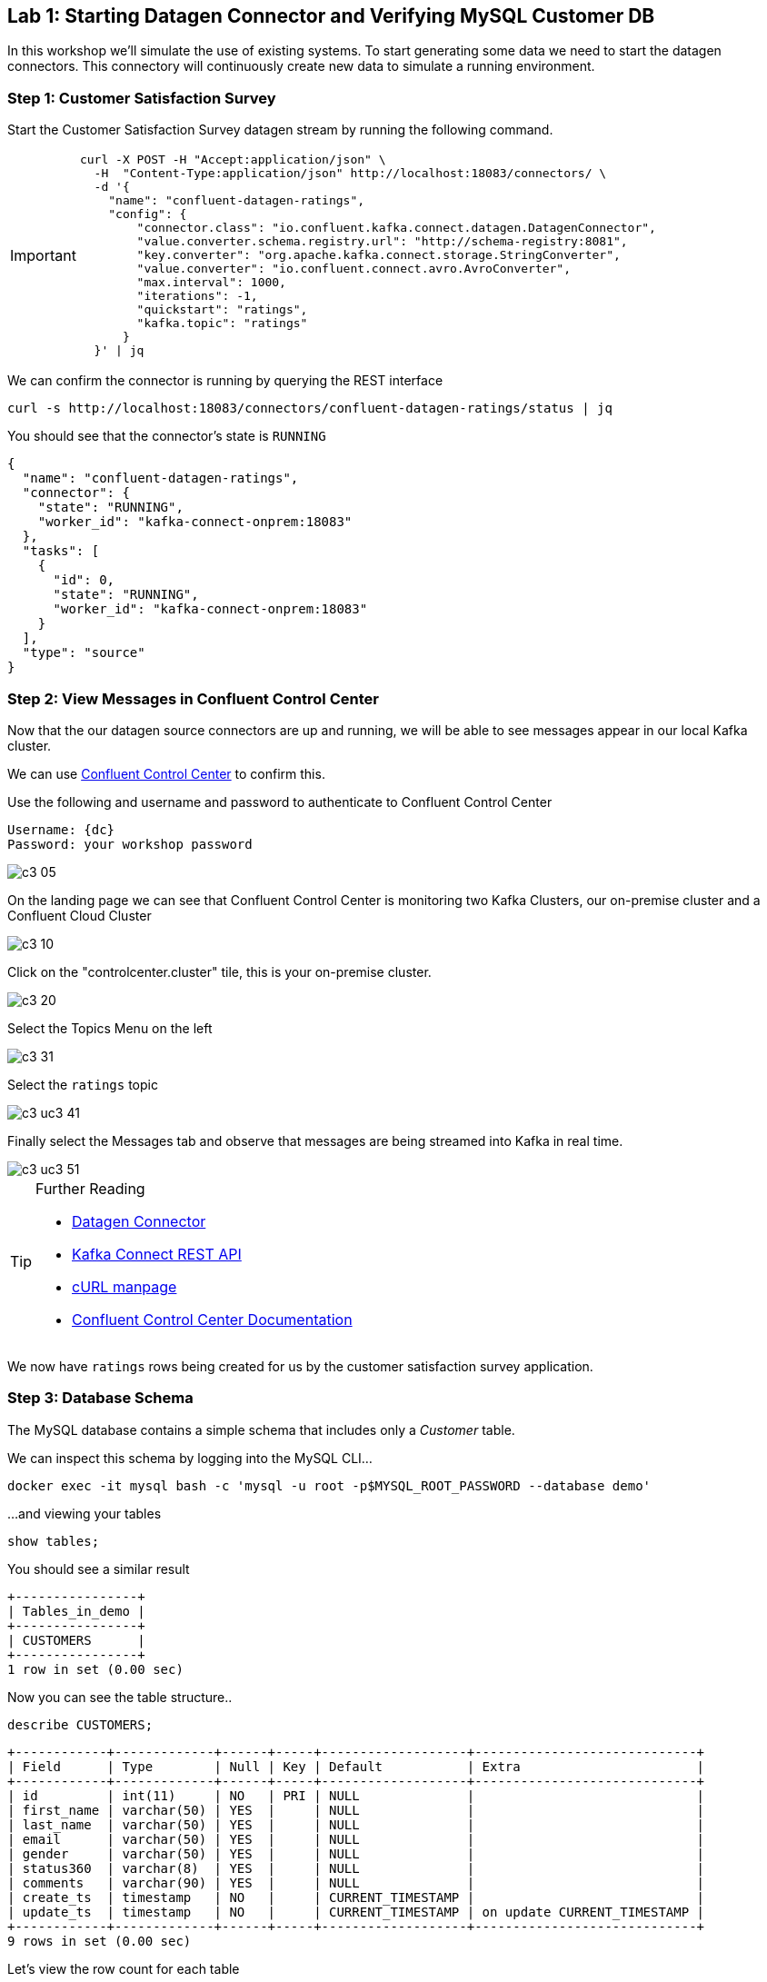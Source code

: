 == Lab {counter:labs}: Starting Datagen Connector and Verifying MySQL Customer DB 

In this workshop we'll simulate the use of existing systems. To start generating some data we need to start the datagen connectors. This connectory will continuously create new data to simulate a running environment. 

=== Step {counter:steps-uc3}: Customer Satisfaction Survey

Start the Customer Satisfaction Survey datagen stream by running the following command.

[IMPORTANT]
====
[source,subs="attributes"]
----
curl -X POST -H "Accept:application/json" \
  -H  "Content-Type:application/json" http://localhost:18083/connectors/ \
  -d '{
    "name": "confluent-datagen-ratings",
    "config": {
        "connector.class": "io.confluent.kafka.connect.datagen.DatagenConnector",
        "value.converter.schema.registry.url": "http://schema-registry:8081",
        "key.converter": "org.apache.kafka.connect.storage.StringConverter",
        "value.converter": "io.confluent.connect.avro.AvroConverter",
        "max.interval": 1000,
        "iterations": -1,
        "quickstart": "ratings",
        "kafka.topic": "ratings"
      }
  }' | jq
----
====

We can confirm the connector is running by querying the REST interface

[source]
----
curl -s http://localhost:18083/connectors/confluent-datagen-ratings/status | jq
----

You should see that the connector's state is `RUNNING`

[source]
----
{
  "name": "confluent-datagen-ratings",
  "connector": {
    "state": "RUNNING",
    "worker_id": "kafka-connect-onprem:18083"
  },
  "tasks": [
    {
      "id": 0,
      "state": "RUNNING",
      "worker_id": "kafka-connect-onprem:18083"
    }
  ],
  "type": "source"
}
----


=== Step {counter:steps-uc3}: View Messages in Confluent Control Center

Now that the our datagen source connectors are up and running, we will be able to see messages appear in our local Kafka cluster. 

We can use link:http://{externalip}:9021[Confluent Control Center, window=_blank] to confirm this. 

Use the following and username and password to authenticate to Confluent Control Center

[source,subs="attributes"]
----
Username: {dc}
Password: your workshop password
----

image::./c3_05.png[]

On the landing page we can see that Confluent Control Center is monitoring two Kafka Clusters, our on-premise cluster and a Confluent Cloud Cluster

image::./c3_10.png[]

Click on the "controlcenter.cluster" tile, this is your on-premise cluster.

image::./c3_20.png[]

Select the Topics Menu on the left

image::./c3_31.png[]

Select the `ratings` topic

image::./c3_uc3_41.png[]

Finally select the Messages tab and observe that messages are being streamed into Kafka in real time.

image::./c3_uc3_51.png[]

.Further Reading
[TIP]
====
* link:https://github.com/confluentinc/kafka-connect-datagen/blob/master/README.md[Datagen Connector , window=_blank]
* link:https://docs.confluent.io/current/connect/references/restapi.html[Kafka Connect REST API]
* link:https://curl.haxx.se/docs/manpage.html[cURL manpage]
* link:https://docs.confluent.io/current/control-center/index.html[Confluent Control Center Documentation]
====


We now have `ratings` rows being created for us by the customer satisfaction survey application.


=== Step {counter:steps-uc3}: Database Schema

The MySQL database contains a simple schema that includes only a _Customer_ table. 

We can inspect this schema by logging into the MySQL CLI...

[source]
----
docker exec -it mysql bash -c 'mysql -u root -p$MYSQL_ROOT_PASSWORD --database demo'
----

...and viewing your tables

[source]
----
show tables;
----

You should see a similar result

[source,subs="attributes"]
----
+----------------+
| Tables_in_demo |
+----------------+
| CUSTOMERS      |
+----------------+
1 row in set (0.00 sec)
----

Now you can see the table structure..

[source]
----
describe CUSTOMERS;
----


[source,subs="attributes"]
----
+------------+-------------+------+-----+-------------------+-----------------------------+
| Field      | Type        | Null | Key | Default           | Extra                       |
+------------+-------------+------+-----+-------------------+-----------------------------+
| id         | int(11)     | NO   | PRI | NULL              |                             |
| first_name | varchar(50) | YES  |     | NULL              |                             |
| last_name  | varchar(50) | YES  |     | NULL              |                             |
| email      | varchar(50) | YES  |     | NULL              |                             |
| gender     | varchar(50) | YES  |     | NULL              |                             |
| status360  | varchar(8)  | YES  |     | NULL              |                             |
| comments   | varchar(90) | YES  |     | NULL              |                             |
| create_ts  | timestamp   | NO   |     | CURRENT_TIMESTAMP |                             |
| update_ts  | timestamp   | NO   |     | CURRENT_TIMESTAMP | on update CURRENT_TIMESTAMP |
+------------+-------------+------+-----+-------------------+-----------------------------+
9 rows in set (0.00 sec)
----

Let's view the row count for each table

[source]
----
SELECT COUNT(*) from CUSTOMERS;
----

As you can see, we have 20 customers. 

[source]
----
mysql> SELECT COUNT(*) from CUSTOMERS;
+----------+
| count(*) |
+----------+
|       20 |
+----------+
1 row in set (0.00 sec)

----


[source]
----
SELECT * FROM CUSTOMERS;
----

[source]
----
mysql> SELECT * FROM CUSTOMERS;
+----+-------------+------------+----------------------------+--------+-----------+------------------------------------------------+---------------------+---------------------+
| id | first_name  | last_name  | email                      | gender | status360 | comments                                       | create_ts           | update_ts           |
+----+-------------+------------+----------------------------+--------+-----------+------------------------------------------------+---------------------+---------------------+
|  1 | Rica        | Blaisdell  | rblaisdell0@rambler.ru     | Female | bronze    | Universal optimal hierarchy                    | 2021-04-22 13:52:16 | 2021-04-22 13:52:16 |

...

+----+-------------+------------+----------------------------+--------+-----------+------------------------------------------------+---------------------+---------------------+
20 rows in set (0.00 sec)

----

You can now close the MySQL CLI

[IMPORTANT]
====
[source,subs="quotes,attributes"]
----
exit
----
====

=== Step {counter:steps-uc3}: Create the MySQL source connector

Now that we have seen the data in our MySQL database it's time to stream those changes into your on-premise Kafka cluster. We can do this using the link:https://debezium.io/documentation/reference/1.0/connectors/mysql.html[Debezium MySQL Source connector , window=_blank]

We have a Kafka Connect worker already up and running in a docker container called `kafka-connect-onprem`. This Kafka Connect worker is configured to connect to your on-premise Kafka cluster and is already connected to our ksqlDB cluster. That means we can create and manage connectors direcly from ksqlDB.

You will find it helpful to keep a copy of the ksqlDB reference guide open in another browser tab:
`https://docs.ksqldb.io/en/0.15.0-ksqldb/reference/`

==== ksqlDB

ksqlDB can be accessed via either the command line interface (CLI), a graphical UI built into Confluent Control Center, or the documented https://docs.ksqldb.io/en/latest/developer-guide/api/[REST API].

In this workshop we will be using the CLI. If you have used tools for MySQL, Postgres or Oracle's sql*plus before this should feel very familiar.

Let's switch back to our terminal session and fire it up!

To start the ksqlDB CLI run the following command:-

[IMPORTANT]
====
[source,subs="attributes"]
----
docker exec -it ksqldb-cli ksql http://ksqldb-server-onprem:8088
----
====

You should see something like this:-

```
                  ===========================================
                  =       _              _ ____  ____       =
                  =      | | _____  __ _| |  _ \| __ )      =
                  =      | |/ / __|/ _` | | | | |  _ \      =
                  =      |   <\__ \ (_| | | |_| | |_) |     =
                  =      |_|\_\___/\__, |_|____/|____/      =
                  =                   |_|                   =
                  =  Event Streaming Database purpose-built =
                  =        for stream processing apps       =
                  ===========================================

Copyright 2017-2020 Confluent Inc.

CLI v6.1.1, Server v6.1.1 located at http://ksqldb-server-ccloud:8088

Having trouble? Type 'help' (case-insensitive) for a rundown of how things work!

ksql>

```

=== Looking around
Let's quickly get familiar with this environment by taking a look around:

[TIP]
====
You can navigate your KSQL command history much like a BASH shell:

  * type `history` to see a list of previous commands
  * `!123` will retrieve a previous command
  * `ctrl-r` invokes a 'backward search' for commands matching whatever you type next, use arrow keys to navigate matches
  * `ctrl-c` to cancel and return to the KSQL prompt
====

==== Session properties
Investigate session properties with `show properties;`. Although we won't be adjusting these today, the session properties mechanism is how you can temporarily adjust various performance settings for any subsequent queries you issue.



To create the Debezium MySQL Source connector instance run the following command:-

[IMPORTANT]
====
[source,subs="attributes"]
----
CREATE SINK CONNECTOR source_dbz_mysql WITH (
    'connector.class'= 'io.debezium.connector.mysql.MySqlConnector',
    'database.hostname'= 'mysql',
    'database.port'= '3306',
    'database.user'= 'mysqluser',
    'database.password'= 'mysqlpw',
    'database.server.id'= '12345',
    'database.server.name'= '{dc}',
    'database.whitelist'= 'demo',
    'database.history.kafka.bootstrap.servers'= 'broker:29092',
    'database.history.kafka.topic'= 'dbhistory.demo' ,
    'include.schema.changes'= 'true',
    'snapshot.mode' = 'when_needed',
    'database.allowPublicKeyRetrieval' = 'true',
    'transforms' =  'addTopicSuffix',
    'transforms.addTopicSuffix.type' = 'org.apache.kafka.connect.transforms.RegexRouter',
    'transforms.addTopicSuffix.regex' = '(.*)',
    'transforms.addTopicSuffix.replacement' = '$1-cdc'
);
----
====


Visualize the list of connectors

[source]
----
show connectors;
----

You should see something like

[source]
----
ksql> show connectors;

 Connector Name             | Type   | Class                                               | Status                      
-------------------------------------------------------------------------------------------------------------------------
 confluent-datagen-ratings  | SOURCE | io.confluent.kafka.connect.datagen.DatagenConnector | RUNNING (1/1 tasks RUNNING) 
 SOURCE_DBZ_MYSQL           | SOURCE | io.debezium.connector.mysql.MySqlConnector          | RUNNING (1/1 tasks RUNNING) 
 ------------------------------------------------------------------------------------------------------------------------
----

Describe the `SOURCE_DBZ_MYSQL` connector

[source]
----
DESCRIBE CONNECTOR SOURCE_DBZ_MYSQL;
----

See the data being created in the topic automatically by the CDC connector:-

[source,subs="quotes,attributes"]
----
PRINT '{dc}.demo.CUSTOMERS-cdc' FROM BEGINNING;
----

Press Ctrl-C to cancel and return to the KSQL prompt.

Create a stream for this topic

[IMPORTANT]
====
[source,subs="quotes,attributes"]
----
*CREATE STREAM* customers_cdc *WITH*(kafka_topic='{dc}.demo.CUSTOMERS-cdc', value_format='avro');
----
====

Inspect the created stream

[source,subs="quotes,attributes"]
----
describe customers_cdc;
----


[TIP]
====
the Connect cluster has also a internal REST server listening on port `18083`. We could create a connector from the command line using a cURL command. The cURL command allows us to send an HTTP POST request to the REST server, the '-H' option specifies the header of the request and includes the target host and port information, the `-d` option specifies the data we will send, in this case its the configuration options for the connector. You can of course create and manage connectors using any tool or language capable of issuing HTTP requests.
====

=== See available Kafka topics and data

KSQL can be used to view the topic metadata on a Kafka cluster - try `show topics;` and `show streams`:

* `show topics;`
* `show streams;`

We can also investigate some data:

* `print 'xxxx' limit 3` or
* `print 'xxxx' from beginning limit 3;`

The topics we will use today are *`ratings`* and *`{dc}.demo.CUSTOMERS-cdc`*

The event stream driving this example is a simulated stream of events representing the ratings left by users
on a mobile app or website, with fields including the device type that they used, the star rating (a score from 1 to 5),
and an optional comment associated with the rating.

Notice that we don't need to know the format of the data when `print`ing a topic; KSQL introspects the data and understands how to deserialize it.

[TIP]
====
Because kafka topic names are case-sensitive ("Ratings" and "ratings" are two different topics on a Kafka broker) we
take care to single-quote the topic names and correctly case them whenever we have to reference them. All the KSQL constructs
though, like Streams and Tables and everything else, are case-insensitive as you would expect from most database-like systems.
====

